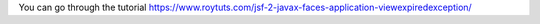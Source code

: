 You can go through the tutorial https://www.roytuts.com/jsf-2-javax-faces-application-viewexpiredexception/
